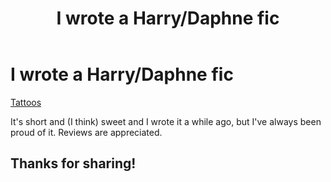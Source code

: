 #+TITLE: I wrote a Harry/Daphne fic

* I wrote a Harry/Daphne fic
:PROPERTIES:
:Score: 20
:DateUnix: 1550877843.0
:DateShort: 2019-Feb-23
:FlairText: Self-Promotion
:END:
[[https://archiveofourown.org/works/15937574][Tattoos]]

It's short and (I think) sweet and I wrote it a while ago, but I've always been proud of it. Reviews are appreciated.


** Thanks for sharing!
:PROPERTIES:
:Author: Harry_Pottica
:Score: 4
:DateUnix: 1550885642.0
:DateShort: 2019-Feb-23
:END:
